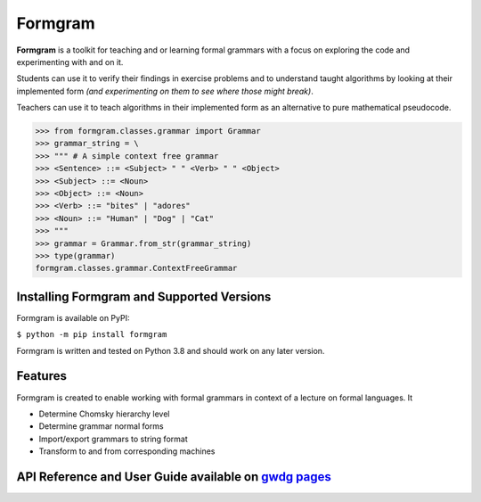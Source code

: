============
Formgram
============

|PyPI download month| |PyPI pyversions| |PyPI license|  |PyPI status|

**Formgram** is a toolkit for teaching and or learning formal grammars with a focus
on exploring the code and experimenting with and on it.

Students can use it to verify their findings in exercise problems and to understand
taught algorithms by looking at their implemented form *(and experimenting on them to see where
those might break)*.

Teachers can use it to teach algorithms in their implemented form as an alternative to
pure mathematical pseudocode.

>>> from formgram.classes.grammar import Grammar
>>> grammar_string = \
>>> """ # A simple context free grammar
>>> <Sentence> ::= <Subject> " " <Verb> " " <Object>
>>> <Subject> ::= <Noun>
>>> <Object> ::= <Noun>
>>> <Verb> ::= "bites" | "adores"
>>> <Noun> ::= "Human" | "Dog" | "Cat"
>>> """
>>> grammar = Grammar.from_str(grammar_string)
>>> type(grammar)
formgram.classes.grammar.ContextFreeGrammar



------------------------------------------
Installing Formgram and Supported Versions
------------------------------------------
Formgram is available on PyPI:

``$ python -m pip install formgram``

Formgram is written and tested on Python 3.8 and should work on any later version.

--------
Features
--------
Formgram is created to enable working with formal grammars in context of
a lecture on formal languages.
It

* Determine Chomsky hierarchy level
* Determine grammar normal forms
* Import/export grammars to string format
* Transform to and from corresponding machines

-----------------------------------------------------------------------------------------------------------
API Reference and User Guide available on `gwdg pages <https://theodor.moeser.pages.gwdg.de/formgram2022>`_
-----------------------------------------------------------------------------------------------------------

.. |PyPI download month| image:: https://pepy.tech/badge/formgram/month
    :target: https://pepy.tech/project/formgram

.. |PyPI license| image:: https://img.shields.io/pypi/l/formgram.svg
    :target: https://joinup.ec.europa.eu/collection/eupl/eupl-text-eupl-12

.. |PyPI pyversions| image:: https://img.shields.io/pypi/pyversions/formgram.svg
    :target: https://pypi.python.org/pypi/formgram/

.. |PyPI status| image:: https://img.shields.io/pypi/status/formgram.svg
    :target: https://pypi.python.org/pypi/formgram/
